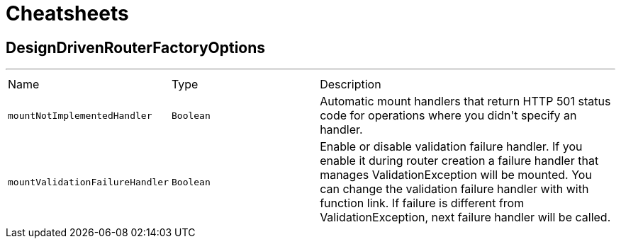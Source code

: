 = Cheatsheets

[[DesignDrivenRouterFactoryOptions]]
== DesignDrivenRouterFactoryOptions

++++
++++
'''

[cols=">25%,^25%,50%"]
[frame="topbot"]
|===
^|Name | Type ^| Description
|[[mountNotImplementedHandler]]`mountNotImplementedHandler`|`Boolean`|
+++
Automatic mount handlers that return HTTP 501 status code for operations where you didn't specify an handler.
+++
|[[mountValidationFailureHandler]]`mountValidationFailureHandler`|`Boolean`|
+++
Enable or disable validation failure handler. If you enable it during router creation a failure handler
 that manages ValidationException will be mounted. You can change the validation failure handler with with function link. If failure is different from ValidationException, next failure
 handler will be called.
+++
|===

